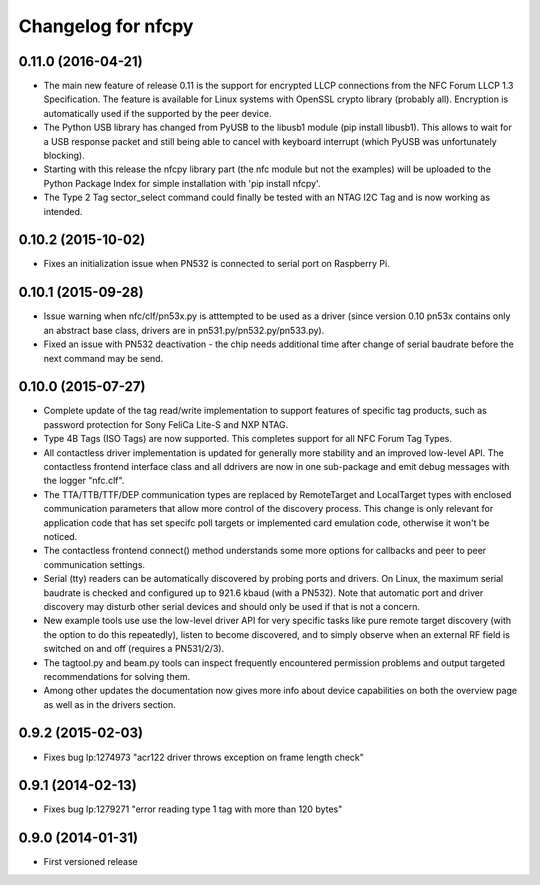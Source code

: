 Changelog for nfcpy
===================

0.11.0 (2016-04-21)
-------------------

* The main new feature of release 0.11 is the support for encrypted
  LLCP connections from the NFC Forum LLCP 1.3 Specification. The
  feature is available for Linux systems with OpenSSL crypto library
  (probably all). Encryption is automatically used if the supported by
  the peer device.

* The Python USB library has changed from PyUSB to the libusb1
  module (pip install libusb1). This allows to wait for a USB
  response packet and still being able to cancel with keyboard
  interrupt (which PyUSB was unfortunately blocking).

* Starting with this release the nfcpy library part (the nfc module
  but not the examples) will be uploaded to the Python Package Index
  for simple installation with 'pip install nfcpy'.
  
* The Type 2 Tag sector_select command could finally be tested with an
  NTAG I2C Tag and is now working as intended.

0.10.2 (2015-10-02)
-------------------

* Fixes an initialization issue when PN532 is connected to serial port
  on Raspberry Pi.

0.10.1 (2015-09-28)
-------------------

* Issue warning when nfc/clf/pn53x.py is atttempted to be used as a
  driver (since version 0.10 pn53x contains only an abstract base
  class, drivers are in pn531.py/pn532.py/pn533.py).

* Fixed an issue with PN532 deactivation - the chip needs additional
  time after change of serial baudrate before the next command may be
  send.

0.10.0 (2015-07-27)
-------------------

* Complete update of the tag read/write implementation to support
  features of specific tag products, such as password protection for
  Sony FeliCa Lite-S and NXP NTAG.

* Type 4B Tags (ISO Tags) are now supported. This completes support
  for all NFC Forum Tag Types.

* All contactless driver implementation is updated for generally more
  stability and an improved low-level API. The contactless frontend
  interface class and all ddrivers are now in one sub-package and emit
  debug messages with the logger "nfc.clf".

* The TTA/TTB/TTF/DEP communication types are replaced by RemoteTarget
  and LocalTarget types with enclosed communication parameters that
  allow more control of the discovery process. This change is only
  relevant for application code that has set specifc poll targets or
  implemented card emulation code, otherwise it won't be noticed.

* The contactless frontend connect() method understands some more
  options for callbacks and peer to peer communication settings.

* Serial (tty) readers can be automatically discovered by probing
  ports and drivers. On Linux, the maximum serial baudrate is checked
  and configured up to 921.6 kbaud (with a PN532). Note that automatic
  port and driver discovery may disturb other serial devices and
  should only be used if that is not a concern.
  
* New example tools use use the low-level driver API for very specific
  tasks like pure remote target discovery (with the option to do this
  repeatedly), listen to become discovered, and to simply observe when
  an external RF field is switched on and off (requires a PN531/2/3).

* The tagtool.py and beam.py tools can inspect frequently encountered
  permission problems and output targeted recommendations for solving
  them.

* Among other updates the documentation now gives more info about
  device capabilities on both the overview page as well as in the
  drivers section.

0.9.2 (2015-02-03)
------------------

* Fixes bug lp:1274973 "acr122 driver throws exception on frame length check"

0.9.1 (2014-02-13)
------------------

* Fixes bug lp:1279271 "error reading type 1 tag with more than 120 bytes"

0.9.0 (2014-01-31)
------------------

* First versioned release

